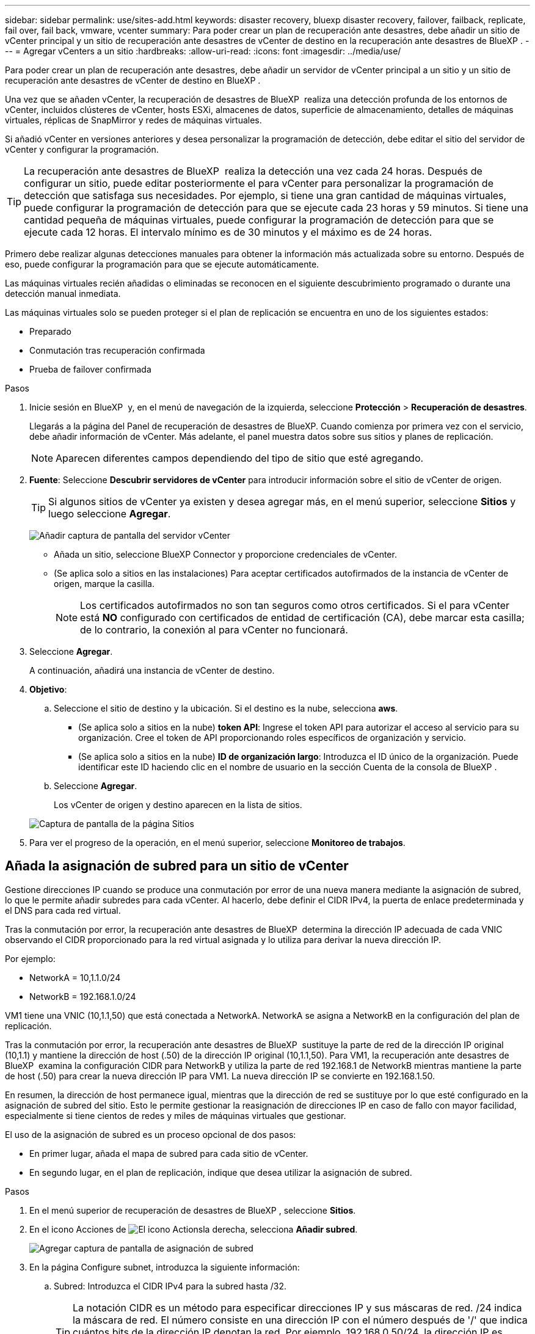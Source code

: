 ---
sidebar: sidebar 
permalink: use/sites-add.html 
keywords: disaster recovery, bluexp disaster recovery, failover, failback, replicate, fail over, fail back, vmware, vcenter 
summary: Para poder crear un plan de recuperación ante desastres, debe añadir un sitio de vCenter principal y un sitio de recuperación ante desastres de vCenter de destino en la recuperación ante desastres de BlueXP . 
---
= Agregar vCenters a un sitio
:hardbreaks:
:allow-uri-read: 
:icons: font
:imagesdir: ../media/use/


[role="lead"]
Para poder crear un plan de recuperación ante desastres, debe añadir un servidor de vCenter principal a un sitio y un sitio de recuperación ante desastres de vCenter de destino en BlueXP .

Una vez que se añaden vCenter, la recuperación de desastres de BlueXP  realiza una detección profunda de los entornos de vCenter, incluidos clústeres de vCenter, hosts ESXi, almacenes de datos, superficie de almacenamiento, detalles de máquinas virtuales, réplicas de SnapMirror y redes de máquinas virtuales.

Si añadió vCenter en versiones anteriores y desea personalizar la programación de detección, debe editar el sitio del servidor de vCenter y configurar la programación.


TIP: La recuperación ante desastres de BlueXP  realiza la detección una vez cada 24 horas. Después de configurar un sitio, puede editar posteriormente el para vCenter para personalizar la programación de detección que satisfaga sus necesidades. Por ejemplo, si tiene una gran cantidad de máquinas virtuales, puede configurar la programación de detección para que se ejecute cada 23 horas y 59 minutos. Si tiene una cantidad pequeña de máquinas virtuales, puede configurar la programación de detección para que se ejecute cada 12 horas. El intervalo mínimo es de 30 minutos y el máximo es de 24 horas.

Primero debe realizar algunas detecciones manuales para obtener la información más actualizada sobre su entorno. Después de eso, puede configurar la programación para que se ejecute automáticamente.

Las máquinas virtuales recién añadidas o eliminadas se reconocen en el siguiente descubrimiento programado o durante una detección manual inmediata.

Las máquinas virtuales solo se pueden proteger si el plan de replicación se encuentra en uno de los siguientes estados:

* Preparado
* Conmutación tras recuperación confirmada
* Prueba de failover confirmada


.Pasos
. Inicie sesión en BlueXP  y, en el menú de navegación de la izquierda, seleccione *Protección* > *Recuperación de desastres*.
+
Llegarás a la página del Panel de recuperación de desastres de BlueXP. Cuando comienza por primera vez con el servicio, debe añadir información de vCenter. Más adelante, el panel muestra datos sobre sus sitios y planes de replicación.

+

NOTE: Aparecen diferentes campos dependiendo del tipo de sitio que esté agregando.

. *Fuente*: Seleccione *Descubrir servidores de vCenter* para introducir información sobre el sitio de vCenter de origen.
+

TIP: Si algunos sitios de vCenter ya existen y desea agregar más, en el menú superior, seleccione *Sitios* y luego seleccione *Agregar*.

+
image:vcenter-add.png["Añadir captura de pantalla del servidor vCenter "]

+
** Añada un sitio, seleccione BlueXP Connector y proporcione credenciales de vCenter.
** (Se aplica solo a sitios en las instalaciones) Para aceptar certificados autofirmados de la instancia de vCenter de origen, marque la casilla.
+

NOTE: Los certificados autofirmados no son tan seguros como otros certificados. Si el para vCenter está *NO* configurado con certificados de entidad de certificación (CA), debe marcar esta casilla; de lo contrario, la conexión al para vCenter no funcionará.



. Seleccione *Agregar*.
+
A continuación, añadirá una instancia de vCenter de destino.

. *Objetivo*:
+
.. Seleccione el sitio de destino y la ubicación. Si el destino es la nube, selecciona *aws*.
+
*** (Se aplica solo a sitios en la nube) *token API*: Ingrese el token API para autorizar el acceso al servicio para su organización. Cree el token de API proporcionando roles específicos de organización y servicio.
*** (Se aplica solo a sitios en la nube) *ID de organización largo*: Introduzca el ID único de la organización. Puede identificar este ID haciendo clic en el nombre de usuario en la sección Cuenta de la consola de BlueXP .


.. Seleccione *Agregar*.
+
Los vCenter de origen y destino aparecen en la lista de sitios.

+
image:sites-list2.png["Captura de pantalla de la página Sitios"]



. Para ver el progreso de la operación, en el menú superior, seleccione *Monitoreo de trabajos*.




== Añada la asignación de subred para un sitio de vCenter

Gestione direcciones IP cuando se produce una conmutación por error de una nueva manera mediante la asignación de subred, lo que le permite añadir subredes para cada vCenter. Al hacerlo, debe definir el CIDR IPv4, la puerta de enlace predeterminada y el DNS para cada red virtual.

Tras la conmutación por error, la recuperación ante desastres de BlueXP  determina la dirección IP adecuada de cada VNIC observando el CIDR proporcionado para la red virtual asignada y lo utiliza para derivar la nueva dirección IP.

Por ejemplo:

* NetworkA = 10,1.1.0/24
* NetworkB = 192.168.1.0/24


VM1 tiene una VNIC (10,1.1,50) que está conectada a NetworkA. NetworkA se asigna a NetworkB en la configuración del plan de replicación.

Tras la conmutación por error, la recuperación ante desastres de BlueXP  sustituye la parte de red de la dirección IP original (10,1.1) y mantiene la dirección de host (.50) de la dirección IP original (10,1.1,50). Para VM1, la recuperación ante desastres de BlueXP  examina la configuración CIDR para NetworkB y utiliza la parte de red 192.168.1 de NetworkB mientras mantiene la parte de host (.50) para crear la nueva dirección IP para VM1. La nueva dirección IP se convierte en 192.168.1.50.

En resumen, la dirección de host permanece igual, mientras que la dirección de red se sustituye por lo que esté configurado en la asignación de subred del sitio. Esto le permite gestionar la reasignación de direcciones IP en caso de fallo con mayor facilidad, especialmente si tiene cientos de redes y miles de máquinas virtuales que gestionar.

El uso de la asignación de subred es un proceso opcional de dos pasos:

* En primer lugar, añada el mapa de subred para cada sitio de vCenter.
* En segundo lugar, en el plan de replicación, indique que desea utilizar la asignación de subred.


.Pasos
. En el menú superior de recuperación de desastres de BlueXP , seleccione *Sitios*.
. En el icono Acciones de image:icon-vertical-dots.png["El icono Actions"]la derecha, selecciona *Añadir subred*.
+
image:sites-subnet-add.png["Agregar captura de pantalla de asignación de subred"]

. En la página Configure subnet, introduzca la siguiente información:
+
.. Subred: Introduzca el CIDR IPv4 para la subred hasta /32.
+

TIP: La notación CIDR es un método para especificar direcciones IP y sus máscaras de red. /24 indica la máscara de red. El número consiste en una dirección IP con el número después de '/' que indica cuántos bits de la dirección IP denotan la red. Por ejemplo, 192.168.0.50/24, la dirección IP es 192.168.0.50 y el número total de bits en la dirección de red es 24. 192.168.0.50 255.255.255.0 se convierte en 192.168.0.0/24.

.. Gateway: Introduzca la puerta de enlace predeterminada para la subred.
.. DNS: Introduzca el DNS de la subred.


. Seleccione *Añadir asignación de subred*.




=== Seleccione la asignación de subred para un plan de replicación

Al crear un plan de replicación, puede seleccionar la asignación de subred para el plan de replicación.

.Pasos
. En el menú superior de recuperación ante desastres de BlueXP, selecciona *Planes de replicación*.
. Seleccione *Agregar* para agregar un plan de replicación.
. Complete los campos de la forma habitual añadiendo los servidores vCenter, seleccionando los grupos de recursos o las aplicaciones y completando las asignaciones.
. En la página Plan de replicación > Asignación de recursos, seleccione la sección *Máquinas virtuales*.
+
image:dr-plan-create-subnet-mapping.png["Captura de pantalla de selección de asignación de subred"]

. En el campo *IP objetivo*, seleccione *Usar asignación de subred* en la lista desplegable.
. Continúe con la creación del plan de replicación.




== Edite el sitio de vCenter Server y personalice la programación de detección

Es posible editar el sitio de vCenter Server para personalizar la programación de detección. Por ejemplo, si tiene una gran cantidad de máquinas virtuales, puede configurar la programación de detección para que se ejecute cada 23 horas y 59 minutos. Si tiene una cantidad pequeña de máquinas virtuales, puede configurar la programación de detección para que se ejecute cada 12 horas.

Si añadió vCenter en versiones anteriores y desea personalizar la programación de detección, debe editar el sitio del servidor de vCenter y configurar la programación.

Si no desea programar la detección, puede deshabilitar la opción de detección programada y actualizar la detección manualmente en cualquier momento.

.Pasos
. En el menú de recuperación ante desastres de BlueXP , seleccione *Sitios*.
. Seleccione el sitio que desea editar.
. Selecciona el icono Acciones a image:icon-vertical-dots.png["El icono Actions"]la derecha y selecciona *Editar*.
. En la página Edit vCenter Server, edite los campos según sea necesario.
. Para personalizar el programa de detección, marque la casilla *Habilitar detección programada* y seleccione el intervalo de fecha y hora que desee.
+
image:sites-edit-schedule.png["Editar captura de pantalla del programa de detección"]

. Seleccione *Guardar*.




== Actualice la detección manualmente

Es posible actualizar la detección manualmente en cualquier momento. Esto resulta útil si agregó o quitó máquinas virtuales y desea actualizar la información en la recuperación ante desastres de BlueXP .

.Pasos
. En el menú de recuperación ante desastres de BlueXP , seleccione *Sitios*.
. Seleccione el sitio que desea actualizar.
. Selecciona el icono Acciones a image:icon-vertical-dots.png["El icono Actions"]la derecha y selecciona *Actualizar*.

